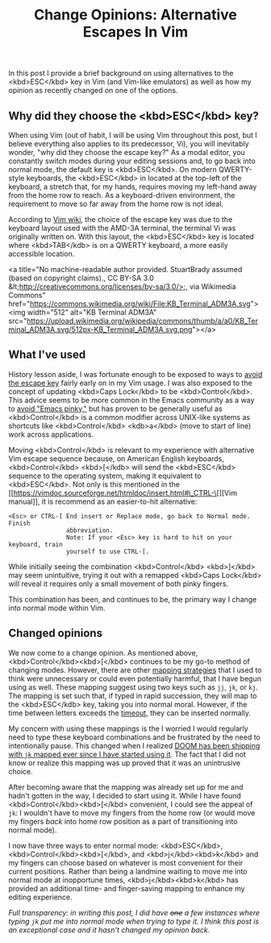 #+title: Change Opinions: Alternative Escapes In Vim

In this post I provide a brief background on using alternatives to the <kbd>ESC</kbd> key in Vim (and Vim-like emulators) as well as how my opinion as recently changed on one of the options.

** Why did they choose the  <kbd>ESC</kbd> key?
When using Vim (out of habit, I will be using Vim throughout this post, but I believe everything also applies to its predecessor, Vi), you will inevitably wonder, "why did they choose the escape key?" As a modal editor, you constantly switch modes during your editing sessions and, to go back into normal mode, the default key is <kbd>ESC</kbd>.  On modern QWERTY-style keyboards, the <kbd>ESC</kbd> in located at the top-left of the keyboard, a stretch that, for my hands, requires moving my left-hand away from the home row to reach. As a keyboard-driven environment, the requirement to move so far away from the home row is not ideal.

According to [[https://vim.fandom.com/wiki/Avoid_the_escape_key][Vim wiki]], the choice of the escape key was due to the keyboard layout used with the AMD-3A terminal, the terminal Vi was originally written on. With this layout, the <kbd>ESC</kbd> key is located where <kbd>TAB</kdb> is on a QWERTY keyboard, a more easily accessible location.

<a title="No machine-readable author provided. StuartBrady assumed (based on copyright claims)., CC BY-SA 3.0 &lt;http://creativecommons.org/licenses/by-sa/3.0/&gt;, via Wikimedia Commons" href="https://commons.wikimedia.org/wiki/File:KB_Terminal_ADM3A.svg"><img width="512" alt="KB Terminal ADM3A" src="https://upload.wikimedia.org/wikipedia/commons/thumb/a/a0/KB_Terminal_ADM3A.svg/512px-KB_Terminal_ADM3A.svg.png"></a>
** What I've used
History lesson aside, I was fortunate enough to be exposed to ways to [[https://vim.fandom.com/wiki/Avoid_the_escape_key][avoid the escape key]] fairly early on in my Vim usage. I was also exposed to the concept of updating <kbd>Caps Lock</kbd> to be <kbd>Control</kbd>. This advice seems to be more common in the Emacs community as a way to [[https://www.emacswiki.org/emacs/MovingTheCtrlKey][avoid "Emacs pinky,"]] but has proven to be generally useful as <kbd>Control</kbd> is a common modifier across UNIX-like systems as shortcuts like <kbd>Control</kbd> <kdb>a</kbd> (move to start of line) work across applications.

Moving <kbd>Control</kbd> is relevant to my experience with alternative Vim escape sequence because, on American English keyboards, <kbd>Control</kbd> <kbd>[</kdb> will send the <kbd>ESC</kbd> sequence to the operating system, making it equivalent to <kbd>ESC</kbd>.  Not only is this mentioned in the [[https://vimdoc.sourceforge.net/htmldoc/insert.html#i_CTRL-\[][Vim manual]], it is recommend as an easier-to-hit alternative:

#+begin_src
<Esc> or CTRL-[ End insert or Replace mode, go back to Normal mode.  Finish
                abbreviation.
                Note: If your <Esc> key is hard to hit on your keyboard, train
                yourself to use CTRL-[.
#+end_src

While initially seeing the combination  <kbd>Control</kbd> <kbd>]</kbd> may seem unintuitive, trying it out with a remapped <kbd>Caps Lock</kbd> will reveal it requires only a small movement of both pinky fingers.

This combination has been, and continues to be, the primary way I change into normal mode within Vim.

** Changed opinions
We now come to a change opinion. As mentioned above, <kbd>Control</kbd><kbd>[</kbd> continues to be my go-to method of changing modes. However, there are other [[https://vim.fandom.com/wiki/Avoid_the_escape_key#Mappings][mapping strategies]] that I used to think were unnecessary or could even potentially harmful, that I have begun using as well. These mapping suggest using two keys such as =jj=, =jk=, or =kj=. The mapping is set such that, if typed in rapid succession, they will map to the <kbd>ESC</kdb> key, taking you into normal moral. However, if the time between letters exceeds the [[https://vimdoc.sourceforge.net/htmldoc/options.html#'timeout'][timeout]], they can be inserted normally.

My concern with using these mappings is the I worried I would regularly need to type these keyboard combinations and be frustrated by the need to intentionally pause. This changed when I realized [[https://github.com/doomemacs/doomemacs/blame/61d7200e649d005ce80df0b74a6ee47b4db0a9d0/modules/editor/evil/config.el#L326][DOOM has been shipping with =jk= mapped ever since I have started using it]]. The fact that I did not know or realize this mapping was up proved that it was an unintrusive choice.

After becoming aware that the mapping was already set up for me and hadn't gotten in the way, I decided to start using it. While I have found <kbd>Control</kbd><kbd>[</kbd> convenient, I could see the appeal of =jk=: I wouldn't have to move my fingers from the home row (or would move my fingers /back/ into home row position as a part of transitioning into normal mode).

I now have three ways to enter normal mode:  <kbd>ESC</kbd>,  <kbd>Control</kbd><kbd>[</kbd>, and <kbd>j</kbd><kbd>k</kbd> and my fingers can choose based on whatever is most convenient for their current positions. Rather than being a landmine waiting to move me into normal mode at inopportune times,  <kbd>j</kbd><kbd>k</kbd> has provided an additional time- and finger-saving mapping to enhance my editing experience.

/Full transparency: in writing this post, I did have +one+ a few instances where typing =jk= put me into normal mode when trying to type it. I think this post is an exceptional case and it hasn't changed my opinion back./

